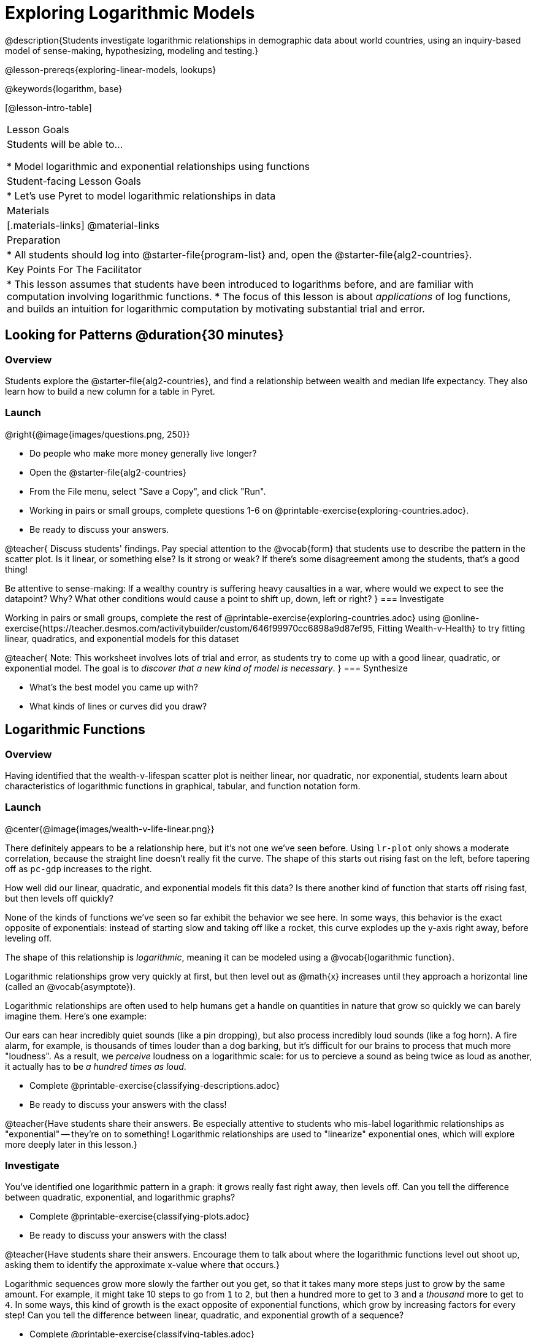 [.beta]
= Exploring Logarithmic Models

@description{Students investigate logarithmic relationships in demographic data about world countries, using an inquiry-based model of sense-making, hypothesizing, modeling and testing.}

@lesson-prereqs{exploring-linear-models, lookups}

@keywords{logarithm, base}

[@lesson-intro-table]
|===

| Lesson Goals
| Students will be able to...

* Model logarithmic and exponential relationships using functions

| Student-facing Lesson Goals
|

* Let's use Pyret to model logarithmic relationships in data


| Materials
|[.materials-links]
@material-links

| Preparation
|
* All students should log into @starter-file{program-list} and, open the @starter-file{alg2-countries}.

| Key Points For The Facilitator
|
* This lesson assumes that students have been introduced to logarithms before, and are familiar with computation involving logarithmic functions.
* The focus of this lesson is about _applications_ of log functions, and builds an intuition for logarithmic computation by motivating substantial trial and error.
|===

== Looking for Patterns  @duration{30 minutes}

=== Overview
Students explore the @starter-file{alg2-countries}, and find a relationship between wealth and median life expectancy. They also learn how to build a new column for a table in Pyret.

=== Launch

[.lesson-instruction]
--
@right{@image{images/questions.png, 250}}

- Do people who make more money generally live longer?
- Open the @starter-file{alg2-countries}
- From the File menu, select "Save a Copy", and click "Run".
- Working in pairs or small groups, complete questions 1-6 on @printable-exercise{exploring-countries.adoc}.
- Be ready to discuss your answers.
--

@teacher{
Discuss students' findings. Pay special attention to the @vocab{form} that students use to describe the pattern in the scatter plot. Is it linear, or something else? Is it strong or weak? If there's some disagreement among the students, that's a good thing!

Be attentive to sense-making: If a wealthy country is suffering heavy causalties in a war, where would we expect to see the datapoint? Why? What other conditions would cause a point to shift up, down, left or right?
}
=== Investigate

[.lesson-instruction]
--
Working in pairs or small groups, complete the rest of @printable-exercise{exploring-countries.adoc} using @online-exercise{https://teacher.desmos.com/activitybuilder/custom/646f99970cc6898a9d87ef95, Fitting Wealth-v-Health} to try fitting linear, quadratics, and exponential models for this dataset
--

@teacher{
Note: This worksheet involves lots of trial and error, as students try to come up with a good linear, quadratic, or exponential model. The goal is to __discover that a new kind of  model is necessary__.
}
=== Synthesize

- What's the best model you came up with?
- What kinds of lines or curves did you draw?

== Logarithmic Functions

=== Overview
Having identified that the wealth-v-lifespan scatter plot is neither linear, nor quadratic, nor exponential, students learn about characteristics of logarithmic functions in graphical, tabular, and function notation form.

=== Launch
@center{@image{images/wealth-v-life-linear.png}}

There definitely appears to be a relationship here, but it's not one we've seen before. Using `lr-plot` only shows a moderate correlation, because the straight line doesn't really fit the curve. The shape of this starts out rising fast on the left, before tapering off as `pc-gdp` increases to the right.

[.lesson-instruction]
How well did our linear, quadratic, and exponential models fit this data? Is there another kind of function that starts off rising fast, but then levels off quickly?

None of the kinds of functions we've seen so far exhibit the behavior we see here. In some ways, this behavior is the exact opposite of exponentials: instead of starting slow and taking off like a rocket, this curve explodes up the y-axis right away, before leveling off.

The shape of this relationship is _logarithmic_, meaning it can be modeled using a @vocab{logarithmic function}.

Logarithmic relationships grow very quickly at first, but then level out as @math{x} increases until they approach a horizontal line (called an @vocab{asymptote}).

Logarithmic relationships are often used to help humans get a handle on quantities in nature that grow so quickly we can barely imagine them. Here's one example:

Our ears can hear incredibly quiet sounds (like a pin dropping), but also process incredibly loud sounds (like a fog horn). A fire alarm, for example, is thousands of times louder than a dog barking, but it's difficult for our brains to process that much more "loudness". As a result, we _perceive_ loudness on a logarithmic scale: for us to percieve a sound as being twice as loud as another, it actually has to be _a hundred times as loud_.

[.lesson-instruction]
- Complete @printable-exercise{classifying-descriptions.adoc}
- Be ready to discuss your answers with the class!

@teacher{Have students share their answers. Be especially attentive to students who mis-label logarithmic relationships as "exponential" -- they're on to something! Logarithmic relationships are used to "linearize" exponential ones, which will explore more deeply later in this lesson.}

=== Investigate
You've identified one logarithmic pattern in a graph: it grows really fast right away, then levels off. Can you tell the difference between quadratic, exponential, and logarithmic graphs?

[.lesson-instruction]
- Complete @printable-exercise{classifying-plots.adoc}
- Be ready to discuss your answers with the class!

@teacher{Have students share their answers. Encourage them to talk about where the logarithmic functions level out shoot up, asking them to identify the approximate x-value where that occurs.}

Logarithmic sequences grow more slowly the farther out you get, so that it takes many more steps just to grow by the same amount. For example, it might take 10 steps to go from `1` to `2`, but then a hundred more to get to `3` and a _thousand_ more to get to `4`. In some ways, this kind of growth is the exact opposite of exponential functions, which grow by increasing factors for every step! Can you tell the difference between linear, quadratic, and exponential growth of a sequence?

[.lesson-instruction]
- Complete @printable-exercise{classifying-tables.adoc}
- Be ready to discuss your answers with the class!

@teacher{Have students share their answers. For logarithmic functions, it's especially important to have students talk about how much `x` needs to increase just to get a fix increase in `y`. This foreshadows the idea of _base_ for logarithmic relationships.}

[.lesson-point]
Logarithmic models have the form @math{f(x) = b \times log(x) + c}

- The term @math{b} is the _base_ of the logarithm. This is the term you found for the logarithmic sequences on @printable-exercise{classifying-tables.adoc}.
- The term @math{a} is the _scaling factor_, which amplifies or reduces the growth or decay of the function as @math{x} increases
- The term @math{c} is something we've seen before: it's the _vertical shift_ of the function, which moves the curve up or down. (In other kinds of functions, this is often given the name @math{k})

=== Synthesize
- What _similarities_ do you see between exponential and logarithmic functions?
- What _differences_ do you see between exponential and logarithmic functions?

== Transforming the x-Axis @duration{20 minutes}

=== Overview
Students discover that by transforming the x-axis with an exponential function, they can fit a linear model to a logarithmic relationship.

=== Launch
We need to find @math{b} and @math{c}, such that the model fits the data as closely as possible.

[.lesson-instruction]
Complete the first section of @printable-exercise{transforming-axis.adoc}, using @online-exercise{https://www.desmos.com/calculator/cbtooos3of, Wealth-v-Health - Logarithmic}.

@teacher{Crowdsource the values students came up with for @math{b} and @math{c} in their best-guess logarithmic model. Were they very similar or very different? What were the @math{R^2} values?}

Trial-and-error only gets us so far, and it's not clear that we would ever stumble upon the optimal model. **We need something like Pyret's `lr-plot` function, which uses computational methods to find the best possible model.** Unfortunately, `lr-plot` only finds linear models. If only we could _transform_ this data to make it appear linear. Then we could use `lr-plot` to fit the optimal model, and then reverse the transformation to get the optimal logarithmic model!

=== Investigate
Imagine that the scatter plot is printed on a sheet of rubber, and can be stretched or squashed in any way we want. Data Scientists often use *transformations* to stretch their data into shapes that are easier to use, and then reverse the transformation when they are done.

[.lesson-instruction]
Complete the last section of @printable-exercise{transforming-axis.adoc}, using @online-exercise{https://www.desmos.com/calculator/cbtooos3of, Wealth-v-Health - Logarithmic}.


By __transforming the x-axis__ to grow exponentially, we are "squashing" the coordinate plane so that each interval on the x-axis represents 10x the growth in `pc-gdp` as the one before it. This balances  the logarithmic growth in `median-lifespan`, makes the curved relationship appear linear, and warps our logarithmic model so it looks like a straight line-of-best-fit.

Here's a metaphor that might help students make sense of this.

* A person running on a treadmill is still standing in the same place. Why?
** Their forward movement is balanced by the backwards movement of the treadmill.
* If they run faster and faster, what needs to happen to the treadmill to keep them in the same place?
** The treadmill needs to go faster as well - As long as the treadmill speed increases at the same rate as the runner, they will _balance one another's growth_. That's the same thing that's happening in our transformed graph.

[.strategy-box, cols="1", grid="none", stripes="none"]
|===
|
@span{.title}{Going Deeper: Connecting to Inverse Functions}

While this doesn't cover inverses in any real depth, the treadmill analogy opens the door to discussing how one kind of change can "cancel out" or "undo" another. A person running at a constant speed is adding distance per unit time, which is inverted by the treadmill subtracting that same distance per unit time.

In Desmos, the tick marks on the Desmos axis increased exponentially when we switched to a log scale. If that person were accelerating exponentially, the treadmill would need to do so as well.
|===

=== Synthesize

- How does seeing the point cloud as linear help us think about logarithmic growth?
- What if we wanted to change the axis to show a quadratic scale? Or something more complicated?
- Transforming the axes only makes things _look_ linear - the actual points haven't changed at all, and we still can't use linear regression to find the best logarithimic model... Can you think of a way we could we transform the _data_, instead of the axes?

== Transforming the Data @duration{25 minutes}

=== Overview

Students learn to transform the data into a linear shape, building a new column by applying a function to each row. This new data can be fit with a linear model. By applying the _inverse_ of this transformation to their linear model, they retrieve the logarithmic model.

=== Launch

Instead of transforming the x-axis, another strategy is to _transform the x-coordinates themselves_. Instead of plotting `pc-gdp` on a *logarithmic* x-axis, we could plot `log(gdp)` on a *linear* x-axis.

[.lesson-instruction]
Complete @printable-exercise{transforming-data.adoc}, using @starter-file{alg2-wealth-transformed-desmos}.

Transforming the points instead of the axis has the same visual effect: the dots appear to fall in a straight line. But now we can plot them on a linear-scale axis, and use linear regression to find the best-possible model!

@teacher{
Crowdsource the coefficients (slope and y-intercept) of the linear models students come up with. How close are they to one another? How close are they to the coefficients from the best-guess logarithmic model?

They will discover that they match the coefficients of the logarithmic model as well.
}

[.lesson-instruction]
As a class: why do these coefficients match?

=== Investigate

We transformed the `pc-gdp` column in three steps:

1. We defined a transformation function: @math{g(x)}, which produces the log of whatever it's given (the `pc-gdp` column).
2. We defined a new column to use as our x-values, populating it by applying the transformation to each of our original x-values.
3. We displayed these transformed datapoints as a scatterplot.

**It's easy to do the same thing in Pyret**

Find the definition of `g(r)` in your copy of the @starter-file{alg2-countries}.

* What does this function do?
** `g` produces the log of the `pc-gdp` column, which it gets from the country it's given
* Find the Contract for `build-column` on the @dist-link{Contracts.shtml, Contracts Page}. @pathway-only{_If you're working with a printed workbook, the contracts pages are included in the back._} What is its Range?
** Table
* What is its Domain?
** A Table, A String, and a Function

At the end of the program, you'll find this code:

@show{(code '(define countries-transformed (build-column countries-table "log(pc-gdp)" g)))}

Click "Run", and evaluate `countries-transformed` in the Interactions Area on the right.

* What did you get back?
** A Table
* What is different about this Table?
** It has an extra column called "log(pc-gdp)".
* Where did the column on the right come from?
** It was created by `build-column`, which named it `"log(pc-gdp)` and filled it using the function `g`.
* What does that line of code at the end of the program do?
** It defines a new table called `countries-transformed`, which is the result of building our new column.


@right{@image{images/wealth-v-life-transformed-linear.png, 550}}
Just like in Desmos, transforming the `pc-gdp` column with a log function produces a scatter plot showing a linear pattern in the data! Pyret's `lr-plot` tool computes the best possible linear model for our transformed data, determining it to have a slope of `11.9011` and a y-intercept of `24.2636`. Our @math{R^2} has jumped to 0.66311, showing a vastly better correlation than before.

@clear

With the transformation applied, our linear model (in both function and Pyret notation) is:

- @math{f(x) = 11.9011x + 24.2636}
- @show{(code '(define (f x) (+ (* 11.9011 x) 24.2636)))}

At each point in our linear model, @math{f} is the _predicted median lifespan_, and @math{x} is the _log of per-capita gdp_. But we want @math{x} to represent the **original, un-transformed** value, simply using _per-capita gdp_ as-is.

From @printable-exercise{transforming-data.adoc}, we know that the coefficients used in the transformed, linear model are the same ones used in the logarithmic, un-transformed model:

- @math{h(x) = 11.9011 \times log(x) + 24.2636}
- @show{(code '(define (h x) (+ (* 11.9011 (log x)) 24.2636)))}

The resulting logarithmic model can be fit to our original scatter plot, showing a much better fit than our 2-point-derived estimates.

@center{@image{images/wealth-v-life-log.png}}

@star Optional Exploration: Is the relationship between lifespan and income different for countries with universal healthcare than without it? Have students `filter` this dataset into grouped samples for each, and find out.

=== Synthesize

- Why is the @math{R^2} value for our logarithmic model the same as the value for our linear model after transforming?
- Why were our coefficients for linear and logarithmic models the same, even though they were for different terms?
- How do you interpret this model?
- Why do you think the relationship between wealth is logarithmic?
- Are there other relationships you can think of, which might be logarithmic?

////
== Additional Exercises

- @opt-printable-exercise{grading-models.adoc}
////
